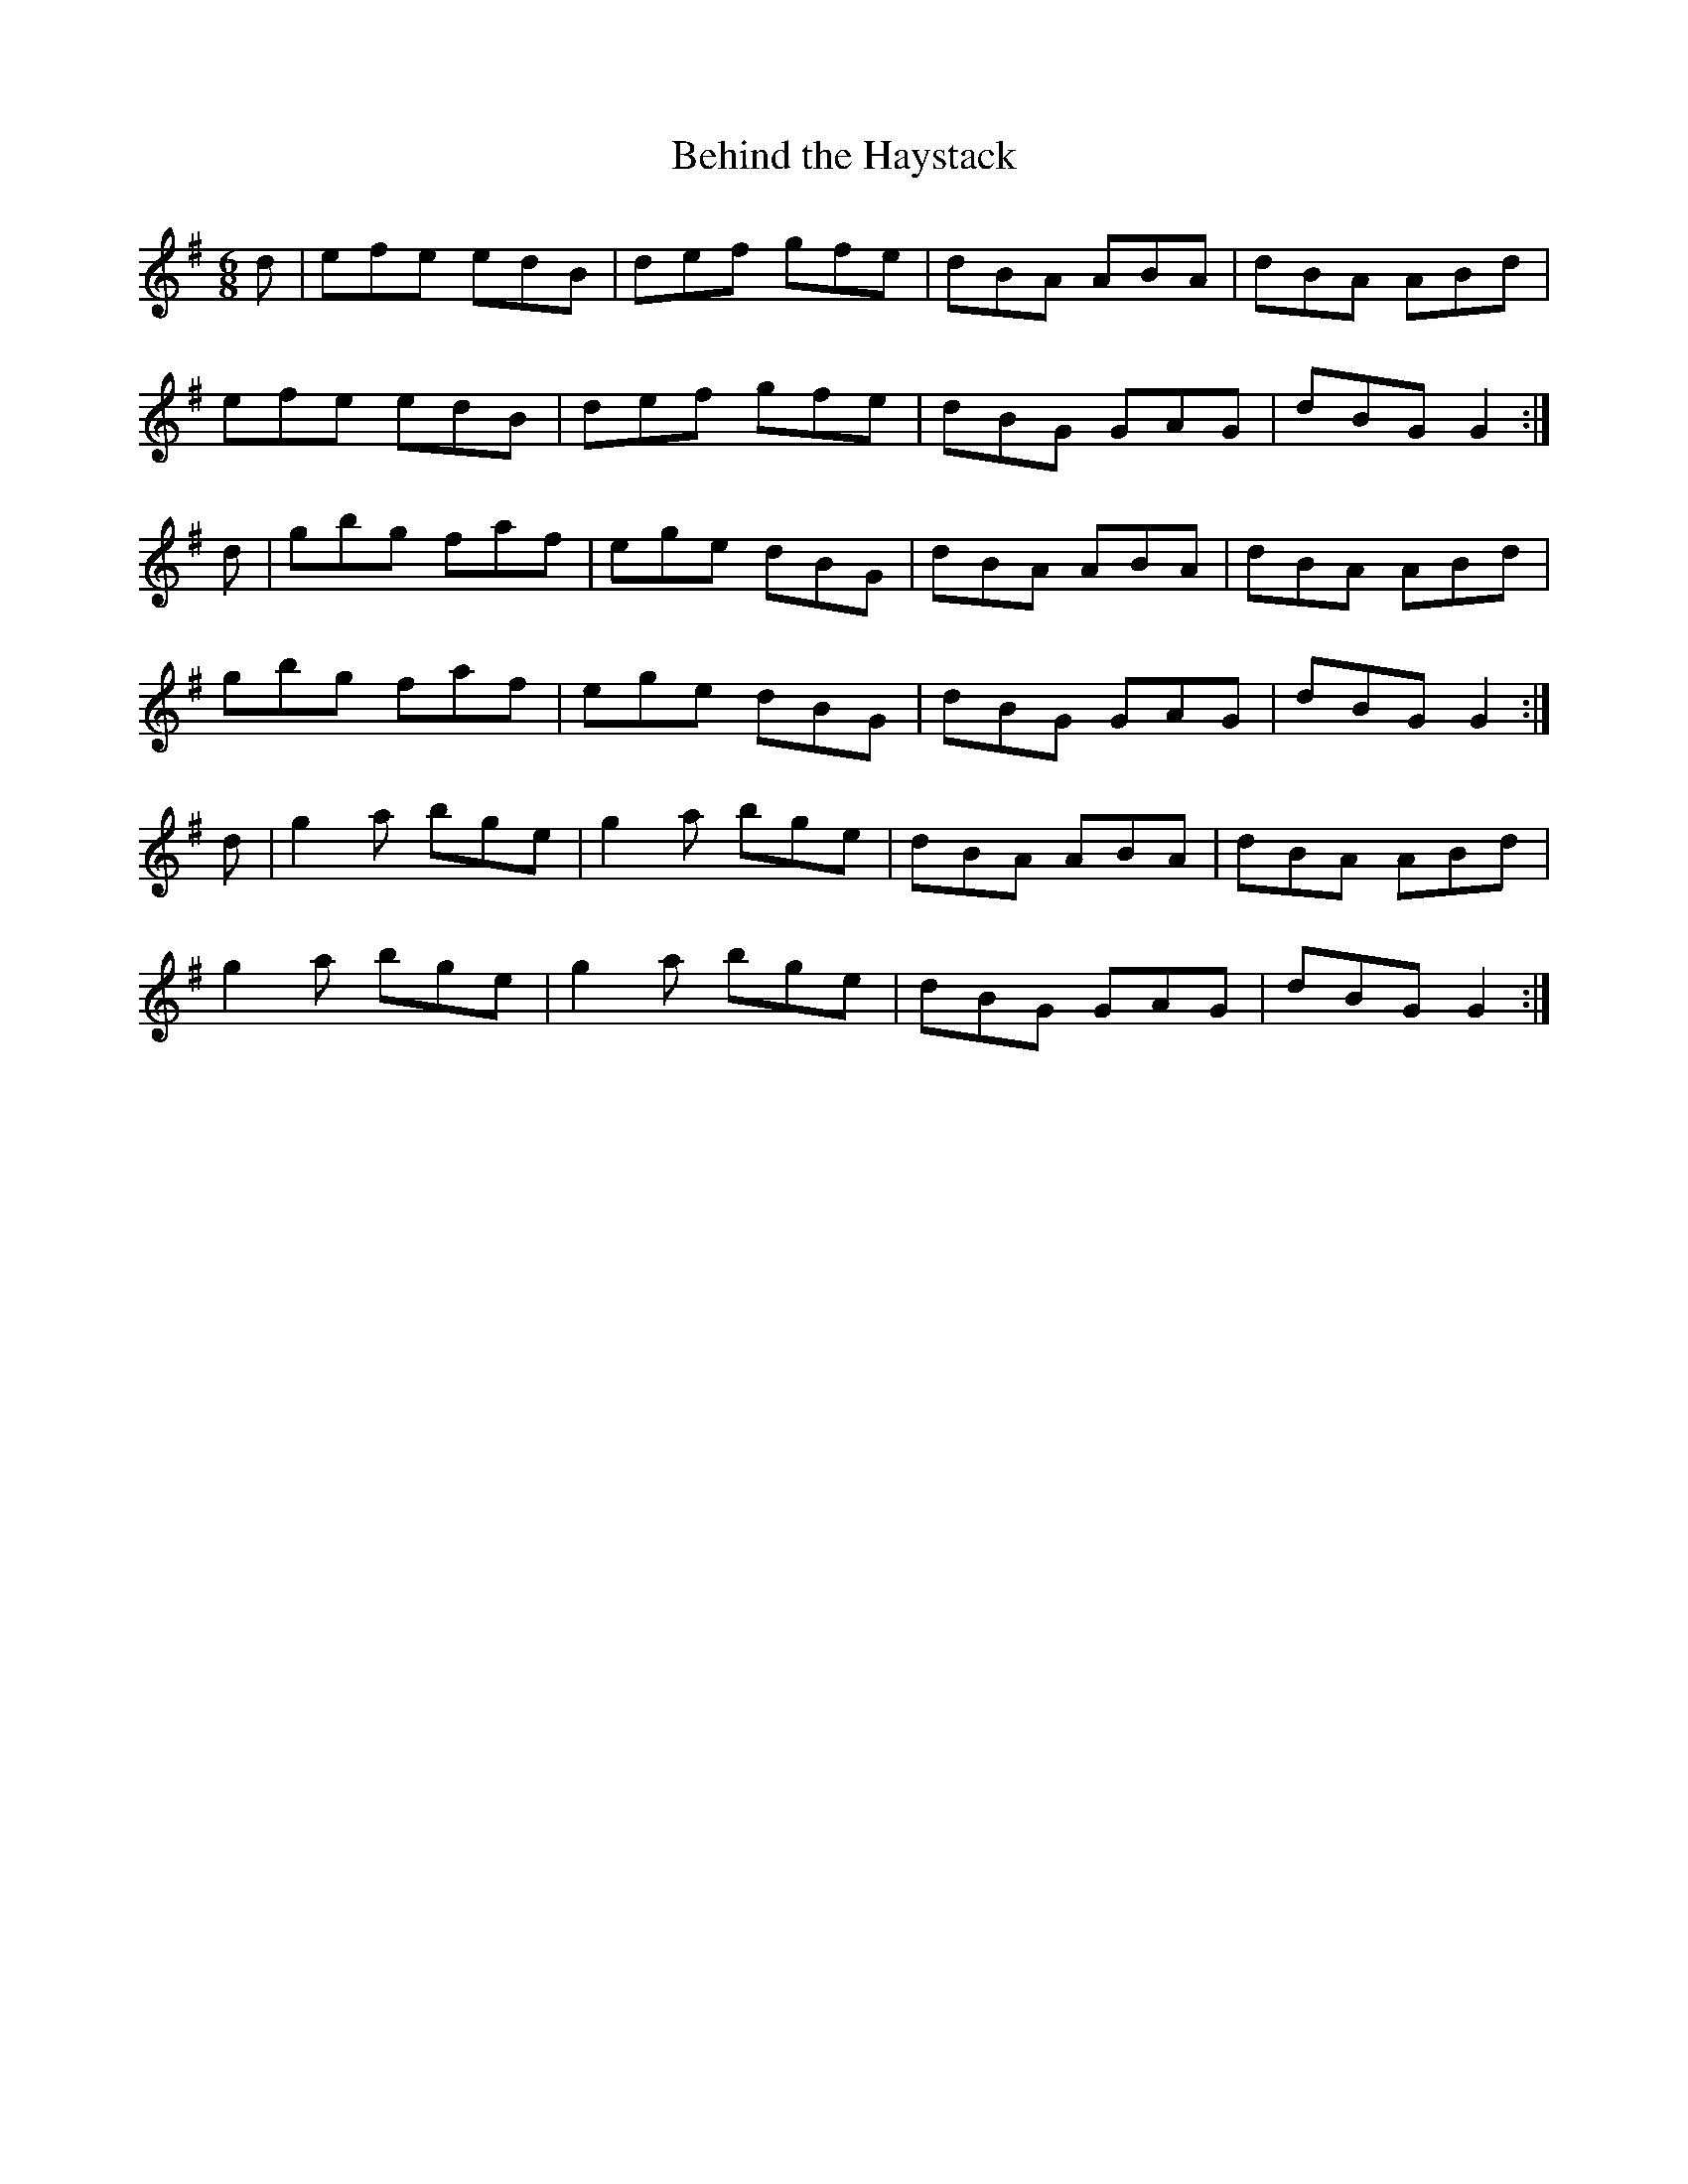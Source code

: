 X:893
T:Behind the Haystack
N:"Collected by F.O'Neill"
B:O'Neill's 893
M:6/8
L:1/8
K:G
d|efe edB|def gfe|dBA ABA|dBA ABd|
efe edB|def gfe|dBG GAG|dBG G2:|
d|gbg faf|ege dBG|dBA ABA|dBA ABd|
gbg faf|ege dBG|dBG GAG|dBG G2:|
d|g2a bge|g2a bge|dBA ABA|dBA ABd|
g2a bge|g2a bge|dBG GAG|dBG G2:|
